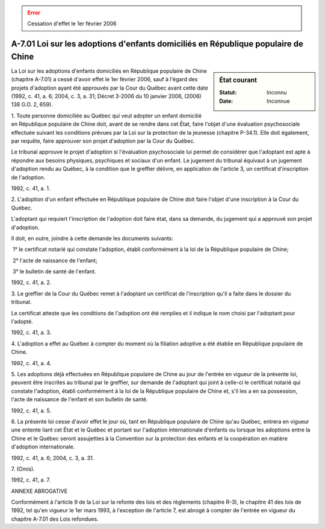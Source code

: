 .. error:: Cessation d'effet le 1er février 2006

.. _A-7.01:

==================================================================================
A-7.01 Loi sur les adoptions d'enfants domiciliés en République populaire de Chine
==================================================================================

.. sidebar:: État courant

    :Statut: Inconnu
    :Date: Inconnue

La Loi sur les adoptions d'enfants domiciliés en République populaire de Chine (chapitre A-7.01) a cessé d'avoir effet le 1er février 2006, sauf à l'égard des projets d'adoption ayant été approuvés par la Cour du Québec avant cette date (1992, c. 41, a. 6; 2004, c. 3, a. 31; Décret 3-2006 du 10 janvier 2006, (2006) 138 G.O. 2, 659).

1. Toute personne domiciliée au Québec qui veut adopter un enfant domicilié en République populaire de Chine doit, avant de se rendre dans cet État, faire l'objet d'une évaluation psychosociale effectuée suivant les conditions prévues par la Loi sur la protection de la jeunesse (chapitre P-34.1).  Elle doit également, par requête, faire approuver son projet d'adoption par la Cour du Québec.

Le tribunal approuve le projet d'adoption si l'évaluation psychosociale lui permet de considérer que l'adoptant est apte à répondre aux besoins physiques, psychiques et sociaux d'un enfant.  Le jugement du tribunal équivaut à un jugement d'adoption rendu au Québec, à la condition que le greffier délivre, en application de l'article 3, un certificat d'inscription de l'adoption.

1992, c. 41, a. 1.

2. L'adoption d'un enfant effectuée en République populaire de Chine doit faire l'objet d'une inscription à la Cour du Québec.

L'adoptant qui requiert l'inscription de l'adoption doit faire état, dans sa demande, du jugement qui a approuvé son projet d'adoption.

Il doit, en outre, joindre à cette demande les documents suivants:

 1° le certificat notarié qui constate l'adoption, établi conformément à la loi de la République populaire de Chine;

 2° l'acte de naissance de l'enfant;

 3° le bulletin de santé de l'enfant.

1992, c. 41, a. 2.

3. Le greffier de la Cour du Québec remet à l'adoptant un certificat de l'inscription qu'il a faite dans le dossier du tribunal.

Le certificat atteste que les conditions de l'adoption ont été remplies et il indique le nom choisi par l'adoptant pour l'adopté.

1992, c. 41, a. 3.

4. L'adoption a effet au Québec à compter du moment où la filiation adoptive a été établie en République populaire de Chine.

1992, c. 41, a. 4.

5. Les adoptions déjà effectuées en République populaire de Chine au jour de l'entrée en vigueur de la présente loi, peuvent être inscrites au tribunal par le greffier, sur demande de l'adoptant qui joint à celle-ci le certificat notarié qui constate l'adoption, établi conformément à la loi de la République populaire de Chine et, s'il les a en sa possession, l'acte de naissance de l'enfant et son bulletin de santé.

1992, c. 41, a. 5.

6. La présente loi cesse d'avoir effet le jour où, tant en République populaire de Chine qu'au Québec, entrera en vigueur une entente liant cet État et le Québec et portant sur l'adoption internationale d'enfants ou lorsque les adoptions entre la Chine et le Québec seront assujetties à la Convention sur la protection des enfants et la coopération en matière d'adoption internationale.

1992, c. 41, a. 6; 2004, c. 3, a. 31.

7. (Omis).

1992, c. 41, a. 7.

ANNEXE ABROGATIVE

Conformément à l'article 9 de la Loi sur la refonte des lois et des règlements (chapitre R-3), le chapitre 41 des lois de 1992, tel qu'en vigueur le 1er mars 1993, à l'exception de l'article 7, est abrogé à compter de l'entrée en vigueur du chapitre A-7.01 des Lois refondues.
